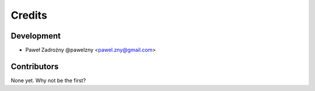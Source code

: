 =======
Credits
=======

Development
-----------

* Paweł Zadrożny @pawelzny <pawel.zny@gmail.com>


Contributors
------------

None yet. Why not be the first?
